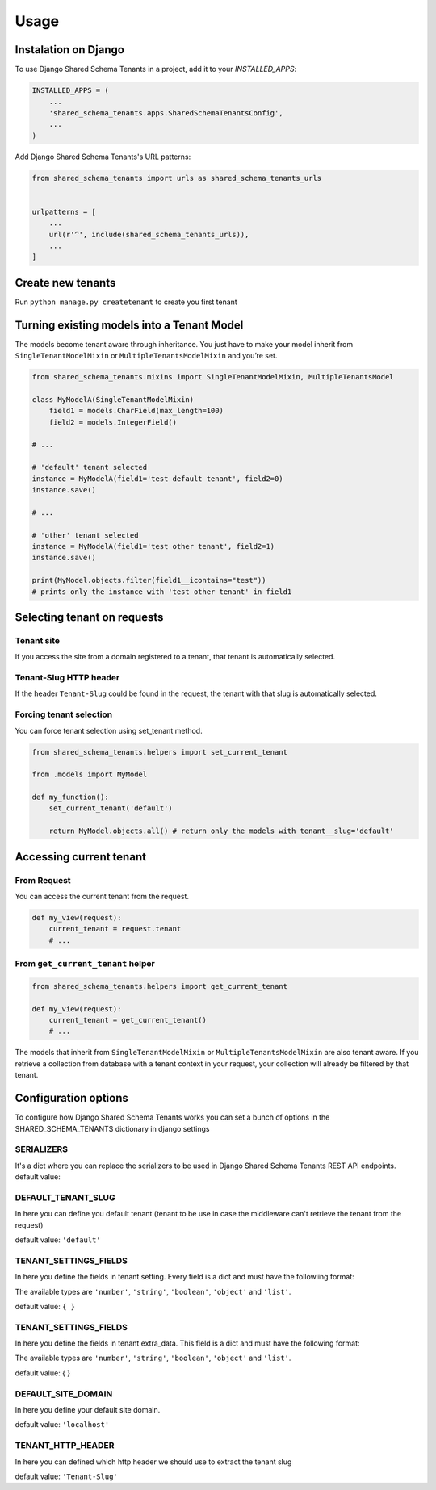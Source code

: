 =====
Usage
=====

Instalation on Django
---------------------

To use Django Shared Schema Tenants in a project, add it to your `INSTALLED_APPS`:

.. code-block:: python

    INSTALLED_APPS = (
        ...
        'shared_schema_tenants.apps.SharedSchemaTenantsConfig',
        ...
    )

Add Django Shared Schema Tenants's URL patterns:

.. code-block:: python

    from shared_schema_tenants import urls as shared_schema_tenants_urls


    urlpatterns = [
        ...
        url(r'^', include(shared_schema_tenants_urls)),
        ...
    ]


Create new tenants
------------------

Run ``python manage.py createtenant`` to create you first tenant


Turning existing models into a Tenant Model
-------------------------------------------

The models become tenant aware through inheritance. You just have to
make your model inherit from ``SingleTenantModelMixin`` or
``MultipleTenantsModelMixin`` and you’re set.

.. code:: python

    from shared_schema_tenants.mixins import SingleTenantModelMixin, MultipleTenantsModel

    class MyModelA(SingleTenantModelMixin)
        field1 = models.CharField(max_length=100)
        field2 = models.IntegerField()

    # ...

    # 'default' tenant selected
    instance = MyModelA(field1='test default tenant', field2=0)
    instance.save()

    # ...

    # 'other' tenant selected
    instance = MyModelA(field1='test other tenant', field2=1)
    instance.save()

    print(MyModel.objects.filter(field1__icontains="test"))
    # prints only the instance with 'test other tenant' in field1


Selecting tenant on requests
----------------------------

Tenant site
~~~~~~~~~~~

If you access the site from a domain registered to a tenant, that tenant
is automatically selected.

Tenant-Slug HTTP header
~~~~~~~~~~~~~~~~~~~~~~~

If the header ``Tenant-Slug`` could be found in the request, the tenant
with that slug is automatically selected.

Forcing tenant selection
~~~~~~~~~~~~~~~~~~~~~~~~

You can force tenant selection using set\_tenant method.

.. code:: python

    from shared_schema_tenants.helpers import set_current_tenant

    from .models import MyModel

    def my_function():
        set_current_tenant('default')

        return MyModel.objects.all() # return only the models with tenant__slug='default'

Accessing current tenant
------------------------

From Request
~~~~~~~~~~~~

You can access the current tenant from the request.

.. code:: python

    def my_view(request):
        current_tenant = request.tenant
        # ...


From ``get_current_tenant`` helper
~~~~~~~~~~~~~~~~~~~~~~~~~~~~~~~~~~

.. code:: python

    from shared_schema_tenants.helpers import get_current_tenant

    def my_view(request):
        current_tenant = get_current_tenant()
        # ...


The models that inherit from ``SingleTenantModelMixin`` or
``MultipleTenantsModelMixin`` are also tenant aware. If you retrieve a
collection from database with a tenant context in your request, your
collection will already be filtered by that tenant.



Configuration options
---------------------

To configure how Django Shared Schema Tenants works you can set a bunch of options in the SHARED_SCHEMA_TENANTS dictionary in django settings

SERIALIZERS
~~~~~~~~~~~
It's a dict where you can replace the serializers to be used in Django Shared Schema Tenants REST API endpoints.
default value:

.. code:: python
    {
        'TENANT_SERIALIZER': 'shared_schema_tenants.serializers.TenantSerializer',
        'TENANT_SITE_SERIALIZER': 'shared_schema_tenants.serializers.TenantSiteSerializer',
        'TENANT_SETTINGS_SERIALIZER': 'shared_schema_tenants.serializers.TenantSettingsSerializer',
        'TENANT_SITE_SERIALIZER': 'shared_schema_tenants.serializers.TenantSiteSerializer',
    }

DEFAULT_TENANT_SLUG
~~~~~~~~~~~~~~~~~~~

In here you can define you default tenant (tenant to be use in case the middleware can't retrieve the tenant from the request)

default value: ``'default'``


TENANT_SETTINGS_FIELDS
~~~~~~~~~~~~~~~~~~~~~~

In here you define the fields in tenant setting. Every field is a dict and must have the followiing format:

.. code:: python
    {
        'settings_key_one': {
            'type': 'number'
            'default': DEFAULT_VALUE_OF_THE_CORRECT_TYPE,
            'validators': [
                VALIDATOR_ONE, # validators must return clead data for the field or
                VALIDATOR_TWO, # raise django.core.exceptions.ValidationError
            ],
        },
        'settings_key_two': {
            'type': 'string'
            'default': DEFAULT_VALUE_OF_THE_CORRECT_TYPE,
            'validators': [
                VALIDATOR_THREE, # validators must return clead data for the field or
            ],
        },

    }

The available types are ``'number'``, ``'string'``, ``'boolean'``, ``'object'`` and ``'list'``.

default value: ``{ }``


TENANT_SETTINGS_FIELDS
~~~~~~~~~~~~~~~~~~~~~~

In here you define the fields in tenant extra_data. This field is a dict and must have the following format:

.. code:: python
    {
        'extra_data_key_one': {
            'type': 'number'
            'default': DEFAULT_VALUE_OF_THE_CORRECT_TYPE,
            'validators': [
                VALIDATOR_ONE, # validators must return clead data for the field or
                VALIDATOR_TWO, # raise django.core.exceptions.ValidationError
            ],
        },
        'extra_data_key_two': {
            'type': 'string'
            'default': DEFAULT_VALUE_OF_THE_CORRECT_TYPE,
            'validators': [
                VALIDATOR_THREE, # validators must return clead data for the field or
            ],
        },

    }

The available types are ``'number'``, ``'string'``, ``'boolean'``, ``'object'`` and ``'list'``.

default value: { }


DEFAULT_SITE_DOMAIN
~~~~~~~~~~~~~~~~~~~

In here you define your default site domain.

default value: ``'localhost'``


TENANT_HTTP_HEADER
~~~~~~~~~~~~~~~~~~

In here you can defined which http header we should use to extract the tenant slug

default value: ``'Tenant-Slug'``
